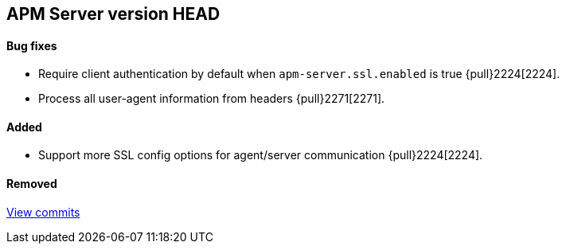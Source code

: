 [[release-notes-head]]
== APM Server version HEAD

[float]
==== Bug fixes
- Require client authentication by default when `apm-server.ssl.enabled` is true {pull}2224[2224].
- Process all user-agent information from headers {pull}2271[2271].

[float]
==== Added
- Support more SSL config options for agent/server communication {pull}2224[2224].

[float]
==== Removed

https://github.com/elastic/apm-server/compare/7.2\...master[View commits]
